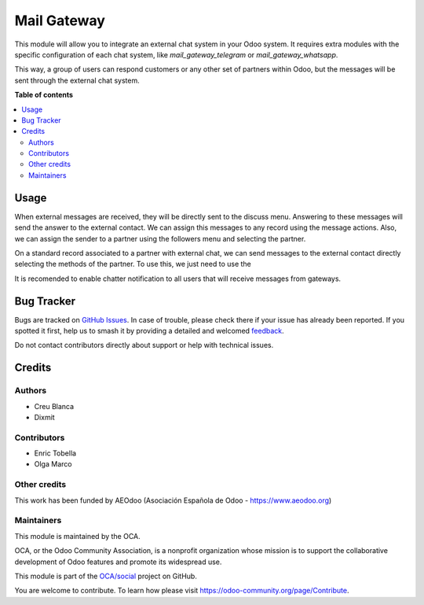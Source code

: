 ============
Mail Gateway
============

.. 
   !!!!!!!!!!!!!!!!!!!!!!!!!!!!!!!!!!!!!!!!!!!!!!!!!!!!
   !! This file is generated by oca-gen-addon-readme !!
   !! changes will be overwritten.                   !!
   !!!!!!!!!!!!!!!!!!!!!!!!!!!!!!!!!!!!!!!!!!!!!!!!!!!!
   !! source digest: sha256:801096a9a4e9f69df86b66ba9592250e32272c7f301eea5fee5b2824aa5fe175
   !!!!!!!!!!!!!!!!!!!!!!!!!!!!!!!!!!!!!!!!!!!!!!!!!!!!

.. |badge1| image:: https://img.shields.io/badge/maturity-Beta-yellow.png
    :target: https://odoo-community.org/page/development-status
    :alt: Beta
.. |badge2| image:: https://img.shields.io/badge/licence-AGPL--3-blue.png
    :target: http://www.gnu.org/licenses/agpl-3.0-standalone.html
    :alt: License: AGPL-3
.. |badge3| image:: https://img.shields.io/badge/github-OCA%2Fsocial-lightgray.png?logo=github
    :target: https://github.com/OCA/social/tree/16.0/mail_gateway
    :alt: OCA/social
.. |badge4| image:: https://img.shields.io/badge/weblate-Translate%20me-F47D42.png
    :target: https://translation.odoo-community.org/projects/social-16-0/social-16-0-mail_gateway
    :alt: Translate me on Weblate
.. |badge5| image:: https://img.shields.io/badge/runboat-Try%20me-875A7B.png
    :target: https://runboat.odoo-community.org/builds?repo=OCA/social&target_branch=16.0
    :alt: Try me on Runboat

|badge1| |badge2| |badge3| |badge4| |badge5|

This module will allow you to integrate an external chat system in your Odoo system.
It requires extra modules with the specific configuration of each chat system, like `mail_gateway_telegram` or `mail_gateway_whatsapp`.

This way, a group of users can respond customers or any other set
of partners within Odoo, but the messages will be sent through the external chat system.

**Table of contents**

.. contents::
   :local:

Usage
=====

When external messages are received, they will be directly sent to the discuss menu.
Answering to these messages will send the answer to the external contact.
We can assign this messages to any record using the message actions.
Also, we can assign the sender to a partner using the followers menu and selecting the partner.

On a standard record associated to a partner with external chat, we can send messages to the external contact directly selecting the methods of the partner.
To use this, we just need to use the

It is recomended to enable chatter notification to all users that will receive messages from gateways.

Bug Tracker
===========

Bugs are tracked on `GitHub Issues <https://github.com/OCA/social/issues>`_.
In case of trouble, please check there if your issue has already been reported.
If you spotted it first, help us to smash it by providing a detailed and welcomed
`feedback <https://github.com/OCA/social/issues/new?body=module:%20mail_gateway%0Aversion:%2016.0%0A%0A**Steps%20to%20reproduce**%0A-%20...%0A%0A**Current%20behavior**%0A%0A**Expected%20behavior**>`_.

Do not contact contributors directly about support or help with technical issues.

Credits
=======

Authors
~~~~~~~

* Creu Blanca
* Dixmit

Contributors
~~~~~~~~~~~~

* Enric Tobella
* Olga Marco

Other credits
~~~~~~~~~~~~~

This work has been funded by AEOdoo (Asociación Española de Odoo - https://www.aeodoo.org)

Maintainers
~~~~~~~~~~~

This module is maintained by the OCA.

.. image:: https://odoo-community.org/logo.png
   :alt: Odoo Community Association
   :target: https://odoo-community.org

OCA, or the Odoo Community Association, is a nonprofit organization whose
mission is to support the collaborative development of Odoo features and
promote its widespread use.

This module is part of the `OCA/social <https://github.com/OCA/social/tree/16.0/mail_gateway>`_ project on GitHub.

You are welcome to contribute. To learn how please visit https://odoo-community.org/page/Contribute.
